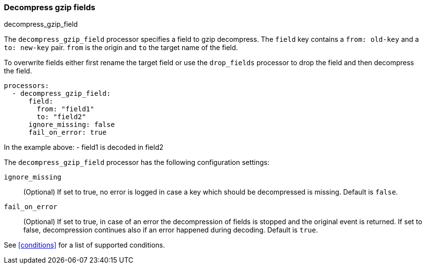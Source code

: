 [[decompress-gzip-field]]
=== Decompress gzip fields

++++
<titleabbrev>decompress_gzip_field</titleabbrev>
++++

The `decompress_gzip_field` processor specifies a field to gzip decompress.
The `field` key contains a `from: old-key` and a `to: new-key` pair. `from` is
the origin and `to` the target name of the field.

To overwrite fields either first rename the target field or use the `drop_fields`
processor to drop the field and then decompress the field.

[source,yaml]
-------
processors:
  - decompress_gzip_field:
      field:
        from: "field1"
        to: "field2"
      ignore_missing: false
      fail_on_error: true
-------

In the example above:
    - field1 is decoded in field2

The `decompress_gzip_field` processor has the following configuration settings:

`ignore_missing`:: (Optional) If set to true, no error is logged in case a key
which should be decompressed is missing. Default is `false`.

`fail_on_error`:: (Optional) If set to true, in case of an error the decompression
of fields is stopped and the original event is returned. If set to false, decompression
continues also if an error happened during decoding. Default is `true`.

See <<conditions>> for a list of supported conditions.
